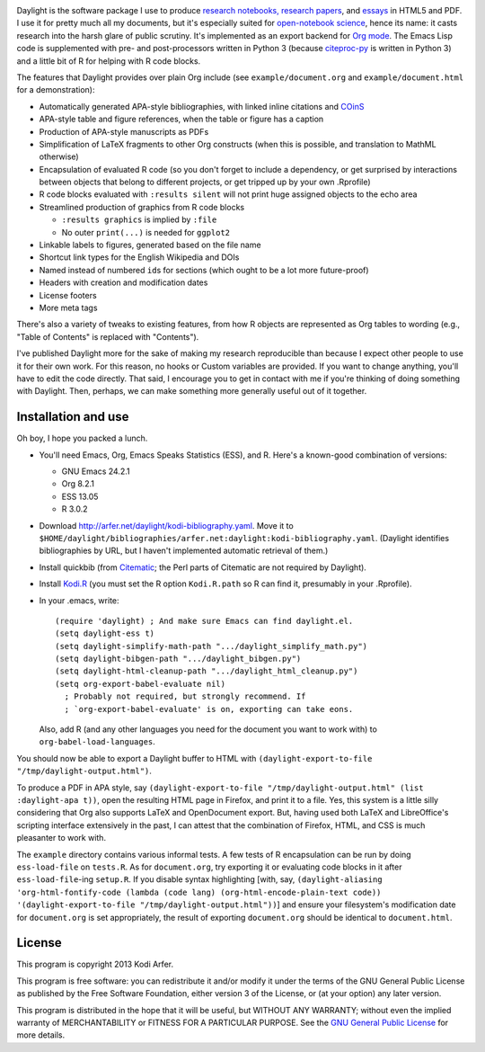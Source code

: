 .. image:: http://i.imgur.com/drZLi6C.png
  :alt: Princess Celestia raising the sun
  :align: center

Daylight is the software package I use to produce `research notebooks, research papers`__, and `essays`__ in HTML5 and PDF. I use it for pretty much all my documents, but it's especially suited for `open-notebook science`_, hence its name: it casts research into the harsh glare of public scrutiny. It's implemented as an export backend for `Org mode`_. The Emacs Lisp code is supplemented with pre- and post-processors written in Python 3 (because citeproc-py_ is written in Python 3) and a little bit of R for helping with R code blocks.

.. __: http://arfer.net/projects
.. __: http://arfer.net/w

The features that Daylight provides over plain Org include (see ``example/document.org`` and ``example/document.html`` for a demonstration):

- Automatically generated APA-style bibliographies, with linked inline citations and COinS_
- APA-style table and figure references, when the table or figure has a caption
- Production of APA-style manuscripts as PDFs
- Simplification of LaTeX fragments to other Org constructs (when this is possible, and translation to MathML otherwise)
- Encapsulation of evaluated R code (so you don't forget to include a dependency, or get surprised by interactions between objects that belong to different projects, or get tripped up by your own .Rprofile)
- R code blocks evaluated with ``:results silent`` will not print huge assigned objects to the echo area
- Streamlined production of graphics from R code blocks

  - ``:results graphics`` is implied by ``:file``
  - No outer ``print(...)`` is needed for ``ggplot2``

- Linkable labels to figures, generated based on the file name
- Shortcut link types for the English Wikipedia and DOIs
- Named instead of numbered ``id``\s for sections (which ought to be a lot more future-proof)
- Headers with creation and modification dates
- License footers
- More meta tags

There's also a variety of tweaks to existing features, from how R objects are represented as Org tables to wording (e.g., "Table of Contents" is replaced with "Contents").

I've published Daylight more for the sake of making my research reproducible than because I expect other people to use it for their own work. For this reason, no hooks or Custom variables are provided. If you want to change anything, you'll have to edit the code directly. That said, I encourage you to get in contact with me if you're thinking of doing something with Daylight. Then, perhaps, we can make something more generally useful out of it together.

Installation and use
============================================================

Oh boy, I hope you packed a lunch.

- You'll need Emacs, Org, Emacs Speaks Statistics (ESS), and R. Here's a known-good combination of versions:

  - GNU Emacs 24.2.1
  - Org 8.2.1
  - ESS 13.05
  - R 3.0.2

- Download http://arfer.net/daylight/kodi-bibliography.yaml. Move it to ``$HOME/daylight/bibliographies/arfer.net:daylight:kodi-bibliography.yaml``. (Daylight identifies bibliographies by URL, but I haven't implemented automatic retrieval of them.)
- Install quickbib (from `Citematic`_; the Perl parts of Citematic are not required by Daylight).
- Install `Kodi.R`_ (you must set the R option ``Kodi.R.path`` so R can find it, presumably in your .Rprofile).
- In your .emacs, write::

      (require 'daylight) ; And make sure Emacs can find daylight.el.
      (setq daylight-ess t)
      (setq daylight-simplify-math-path ".../daylight_simplify_math.py")
      (setq daylight-bibgen-path ".../daylight_bibgen.py")
      (setq daylight-html-cleanup-path ".../daylight_html_cleanup.py")
      (setq org-export-babel-evaluate nil)
        ; Probably not required, but strongly recommend. If
        ; `org-export-babel-evaluate' is on, exporting can take eons.

  Also, add R (and any other languages you need for the document you want to work with) to ``org-babel-load-languages``.

You should now be able to export a Daylight buffer to HTML with ``(daylight-export-to-file "/tmp/daylight-output.html")``.

To produce a PDF in APA style, say ``(daylight-export-to-file "/tmp/daylight-output.html" (list :daylight-apa t))``, open the resulting HTML page in Firefox, and print it to a file. Yes, this system is a little silly considering that Org also supports LaTeX and OpenDocument export. But, having used both LaTeX and LibreOffice's scripting interface extensively in the past, I can attest that the combination of Firefox, HTML, and CSS is much pleasanter to work with.

The ``example`` directory contains various informal tests. A few tests of R encapsulation can be run by doing ``ess-load-file`` on ``tests.R``. As for ``document.org``, try exporting it or evaluating code blocks in it after ``ess-load-file``\-ing ``setup.R``. If you disable syntax highlighting [with, say, ``(daylight-aliasing 'org-html-fontify-code (lambda (code lang) (org-html-encode-plain-text code)) '(daylight-export-to-file "/tmp/daylight-output.html"))``] and ensure your filesystem's modification date for ``document.org`` is set appropriately, the result of exporting ``document.org`` should be identical to ``document.html``.

License
============================================================

This program is copyright 2013 Kodi Arfer.

This program is free software: you can redistribute it and/or modify it under the terms of the GNU General Public License as published by the Free Software Foundation, either version 3 of the License, or (at your option) any later version.

This program is distributed in the hope that it will be useful, but WITHOUT ANY WARRANTY; without even the implied warranty of MERCHANTABILITY or FITNESS FOR A PARTICULAR PURPOSE. See the `GNU General Public License`_ for more details.

.. _`open-notebook science`: http://en.wikipedia.org/wiki/Open_notebook_science
.. _`Org mode`: http://orgmode.org/
.. _citeproc-py: https://github.com/brechtm/citeproc-py
.. _COinS: http://ocoins.info/
.. _Citematic: https://github.com/Kodiologist/Citematic
.. _Kodi.R: https://github.com/Kodiologist/Kodi.R
.. _`GNU General Public License`: http://www.gnu.org/licenses/
